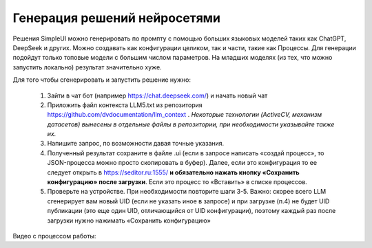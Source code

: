 .. SimpleUI documentation master file, created by
   sphinx-quickstart on Sat May 16 14:23:51 2020.
   You can adapt this file completely to your liking, but it should at least
   contain the root `toctree` directive.

Генерация решений нейросетями
=================================

Решения SimpleUI можно генерировать по промпту с помощью больших языковых моделей таких как ChatGPT, DeepSeek и других. Можно создавать как конфигурации целиком, так и части, такие как Процессы. Для генерации подойдут только топовые модели с большим числом параметров. На младших моделях (из тех, что можно запустить локально) результат значительно хуже.

Для того чтобы сгенерировать и запустить решение нужно:

 1. Зайти в чат бот (например https://chat.deepseek.com/) и начать новый чат
 2. Приложить файл контекста LLM5.txt из репозитория https://github.com/dvdocumentation/llm_context . *Некоторые технологии (ActiveCV, механизм датасетов) вынесены в отдельные файлы в репозитории, при необходимости указывайте также их.*
 3. Напишите запрос, по возможности давая точные указания.
 4. Полученный результат сохраните в файле .ui (если в запросе написать «создай процесс», то JSON-процесса можно просто скопировать в буфер). Далее, если это конфигурация то ее следует открыть в https://seditor.ru:1555/  **и обязательно нажать кнопку «Сохранить конфигурацию» после загрузки**. Если  это процесс то «Вставить» в списке процессов.
 5. Проверьте на устройстве. При необходимости повторите шаги 3-5. Важно: скорее всего LLM сгенерирует вам новый UID (если не указать иное в запросе) и при загрузке (п.4) не будет UID публикации (это еще один UID, отличающийся от UID конфигурации), поэтому каждый раз после загрузки нужно нажимать «Сохранить конфигурацию»

Видео с процессом работы: 
